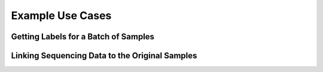.. _ex-title:

Example Use Cases
=================

Getting Labels for a Batch of Samples
"""""""""""""""""""""""""""""""""""""

Linking Sequencing Data to the Original Samples
"""""""""""""""""""""""""""""""""""""""""""""""
